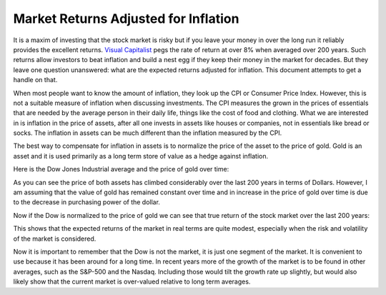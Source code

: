 Market Returns Adjusted for Inflation
=====================================

It is a maxim of investing that the stock market is risky but if you leave your 
money in over the long run it reliably provides the excellent returns.  `Visual 
Capitalist 
<https://advisor.visualcapitalist.com/historical-stock-market-returns>`_ pegs 
the rate of return at over 8% when averaged over 200 years.  Such returns allow 
investors to beat inflation and build a nest egg if they keep their money in the 
market for decades.  But they leave one question unanswered: what are the 
expected returns adjusted for inflation.  This document attempts to get a handle 
on that.

When most people want to know the amount of inflation, they look up the CPI or 
Consumer Price Index. However, this is not a suitable measure of inflation when 
discussing investments.  The CPI measures the grown in the prices of essentials 
that are needed by the average person in their daily life, things like the cost 
of food and clothing. What we are interested in is inflation in the price of 
assets, after all one invests in assets like houses or companies, not in 
essentials like bread or socks.  The inflation in assets can be much different 
than the inflation measured by the CPI.

The best way to compensate for inflation in assets is to normalize the price of 
the asset to the price of gold. Gold is an asset and it is used primarily as 
a long term store of value as a hedge against inflation.

Here is the Dow Jones Industrial average and the price of gold over time:

.. image:: price.svg
    :width: 100%
    :align: center

As you can see the price of both assets has climbed considerably over the last 
200 years in terms of Dollars.  However, I am assuming that the value of gold 
has remained constant over time and in increase in the price of gold over time 
is due to the decrease in purchasing power of the dollar.

Now if the Dow is normalized to the price of gold we can see that true return of 
the stock market over the last 200 years:

.. image:: ratio.svg
    :width: 100%
    :align: center

This shows that the expected returns of the market in real terms are quite 
modest, especially when the risk and volatility of the market is considered.

Now it is important to remember that the Dow is not the market, it is just one 
segment of the market. It is convenient to use because it has been around for 
a long time. In recent years more of the growth of the market is to be found in 
other averages, such as the S&P-500 and the Nasdaq.  Including those would tilt 
the growth rate up slightly, but would also likely show that the current market 
is over-valued relative to long term averages.
